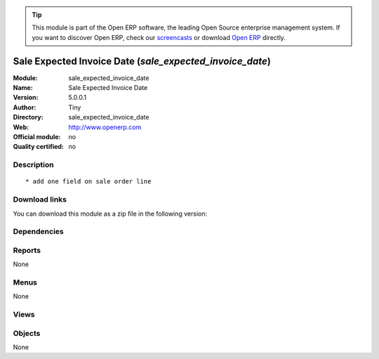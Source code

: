 
.. i18n: .. module:: sale_expected_invoice_date
.. i18n:     :synopsis: Sale Expected Invoice Date 
.. i18n:     :noindex:
.. i18n: .. 

.. module:: sale_expected_invoice_date
    :synopsis: Sale Expected Invoice Date 
    :noindex:
.. 

.. i18n: .. raw:: html
.. i18n: 
.. i18n:       <br />
.. i18n:     <link rel="stylesheet" href="../_static/hide_objects_in_sidebar.css" type="text/css" />

.. raw:: html

      <br />
    <link rel="stylesheet" href="../_static/hide_objects_in_sidebar.css" type="text/css" />

.. i18n: .. tip:: This module is part of the Open ERP software, the leading Open Source 
.. i18n:   enterprise management system. If you want to discover Open ERP, check our 
.. i18n:   `screencasts <http://openerp.tv>`_ or download 
.. i18n:   `Open ERP <http://openerp.com>`_ directly.

.. tip:: This module is part of the Open ERP software, the leading Open Source 
  enterprise management system. If you want to discover Open ERP, check our 
  `screencasts <http://openerp.tv>`_ or download 
  `Open ERP <http://openerp.com>`_ directly.

.. i18n: .. raw:: html
.. i18n: 
.. i18n:     <div class="js-kit-rating" title="" permalink="" standalone="yes" path="/sale_expected_invoice_date"></div>
.. i18n:     <script src="http://js-kit.com/ratings.js"></script>

.. raw:: html

    <div class="js-kit-rating" title="" permalink="" standalone="yes" path="/sale_expected_invoice_date"></div>
    <script src="http://js-kit.com/ratings.js"></script>

.. i18n: Sale Expected Invoice Date (*sale_expected_invoice_date*)
.. i18n: =========================================================
.. i18n: :Module: sale_expected_invoice_date
.. i18n: :Name: Sale Expected Invoice Date
.. i18n: :Version: 5.0.0.1
.. i18n: :Author: Tiny
.. i18n: :Directory: sale_expected_invoice_date
.. i18n: :Web: http://www.openerp.com
.. i18n: :Official module: no
.. i18n: :Quality certified: no

Sale Expected Invoice Date (*sale_expected_invoice_date*)
=========================================================
:Module: sale_expected_invoice_date
:Name: Sale Expected Invoice Date
:Version: 5.0.0.1
:Author: Tiny
:Directory: sale_expected_invoice_date
:Web: http://www.openerp.com
:Official module: no
:Quality certified: no

.. i18n: Description
.. i18n: -----------

Description
-----------

.. i18n: ::
.. i18n: 
.. i18n:   * add one field on sale order line

::

  * add one field on sale order line

.. i18n: Download links
.. i18n: --------------

Download links
--------------

.. i18n: You can download this module as a zip file in the following version:

You can download this module as a zip file in the following version:

.. i18n:   * `trunk <http://www.openerp.com/download/modules/trunk/sale_expected_invoice_date.zip>`_

  * `trunk <http://www.openerp.com/download/modules/trunk/sale_expected_invoice_date.zip>`_

.. i18n: Dependencies
.. i18n: ------------

Dependencies
------------

.. i18n:  * :mod:`sale`

 * :mod:`sale`

.. i18n: Reports
.. i18n: -------

Reports
-------

.. i18n: None

None

.. i18n: Menus
.. i18n: -------

Menus
-------

.. i18n: None

None

.. i18n: Views
.. i18n: -----

Views
-----

.. i18n:  * \* INHERIT sale.order.inherit.form (form)
.. i18n:  * \* INHERIT sale.order.inherit.tree (form)
.. i18n:  * \* INHERIT sale.order.form.inherit (form)

 * \* INHERIT sale.order.inherit.form (form)
 * \* INHERIT sale.order.inherit.tree (form)
 * \* INHERIT sale.order.form.inherit (form)

.. i18n: Objects
.. i18n: -------

Objects
-------

.. i18n: None

None
